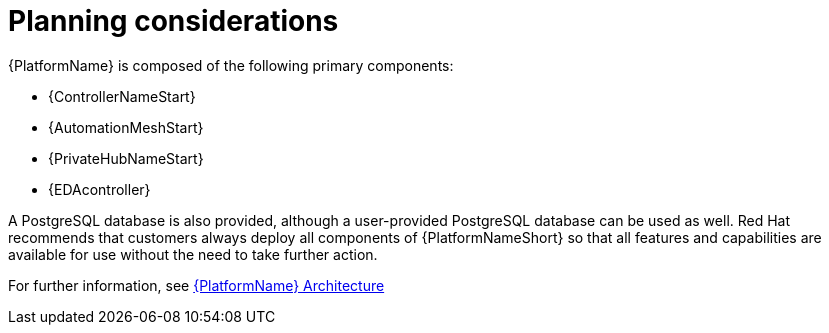 //Module included in the following assemblies:
//downstream/assemblies/assembly-hardening-aap.adoc

[id="con-planning-considerations_{context}"]

= Planning considerations

[role="_abstract"]

{PlatformName} is composed of the following primary components:

* {ControllerNameStart}
* {AutomationMeshStart}
* {PrivateHubNameStart}
* {EDAcontroller}

A PostgreSQL database is also provided, although a user-provided PostgreSQL database can be used as well.
Red Hat recommends that customers always deploy all components of {PlatformNameShort} so that all features and capabilities are available for use without the need to take further action.

For further information, see link:{URLPlanningGuide}/aap_architecture[{PlatformName} Architecture]
